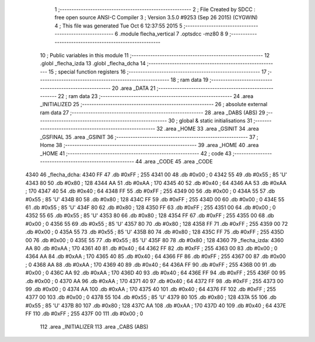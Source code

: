                               1 ;--------------------------------------------------------
                              2 ; File Created by SDCC : free open source ANSI-C Compiler
                              3 ; Version 3.5.0 #9253 (Sep 26 2015) (CYGWIN)
                              4 ; This file was generated Tue Oct  6 12:37:55 2015
                              5 ;--------------------------------------------------------
                              6 	.module flecha_vertical
                              7 	.optsdcc -mz80
                              8 	
                              9 ;--------------------------------------------------------
                             10 ; Public variables in this module
                             11 ;--------------------------------------------------------
                             12 	.globl _flecha_izda
                             13 	.globl _flecha_dcha
                             14 ;--------------------------------------------------------
                             15 ; special function registers
                             16 ;--------------------------------------------------------
                             17 ;--------------------------------------------------------
                             18 ; ram data
                             19 ;--------------------------------------------------------
                             20 	.area _DATA
                             21 ;--------------------------------------------------------
                             22 ; ram data
                             23 ;--------------------------------------------------------
                             24 	.area _INITIALIZED
                             25 ;--------------------------------------------------------
                             26 ; absolute external ram data
                             27 ;--------------------------------------------------------
                             28 	.area _DABS (ABS)
                             29 ;--------------------------------------------------------
                             30 ; global & static initialisations
                             31 ;--------------------------------------------------------
                             32 	.area _HOME
                             33 	.area _GSINIT
                             34 	.area _GSFINAL
                             35 	.area _GSINIT
                             36 ;--------------------------------------------------------
                             37 ; Home
                             38 ;--------------------------------------------------------
                             39 	.area _HOME
                             40 	.area _HOME
                             41 ;--------------------------------------------------------
                             42 ; code
                             43 ;--------------------------------------------------------
                             44 	.area _CODE
                             45 	.area _CODE
   4340                      46 _flecha_dcha:
   4340 FF                   47 	.db #0xFF	; 255
   4341 00                   48 	.db #0x00	; 0
   4342 55                   49 	.db #0x55	; 85	'U'
   4343 80                   50 	.db #0x80	; 128
   4344 AA                   51 	.db #0xAA	; 170
   4345 40                   52 	.db #0x40	; 64
   4346 AA                   53 	.db #0xAA	; 170
   4347 40                   54 	.db #0x40	; 64
   4348 FF                   55 	.db #0xFF	; 255
   4349 00                   56 	.db #0x00	; 0
   434A 55                   57 	.db #0x55	; 85	'U'
   434B 80                   58 	.db #0x80	; 128
   434C FF                   59 	.db #0xFF	; 255
   434D 00                   60 	.db #0x00	; 0
   434E 55                   61 	.db #0x55	; 85	'U'
   434F 80                   62 	.db #0x80	; 128
   4350 FF                   63 	.db #0xFF	; 255
   4351 00                   64 	.db #0x00	; 0
   4352 55                   65 	.db #0x55	; 85	'U'
   4353 80                   66 	.db #0x80	; 128
   4354 FF                   67 	.db #0xFF	; 255
   4355 00                   68 	.db #0x00	; 0
   4356 55                   69 	.db #0x55	; 85	'U'
   4357 80                   70 	.db #0x80	; 128
   4358 FF                   71 	.db #0xFF	; 255
   4359 00                   72 	.db #0x00	; 0
   435A 55                   73 	.db #0x55	; 85	'U'
   435B 80                   74 	.db #0x80	; 128
   435C FF                   75 	.db #0xFF	; 255
   435D 00                   76 	.db #0x00	; 0
   435E 55                   77 	.db #0x55	; 85	'U'
   435F 80                   78 	.db #0x80	; 128
   4360                      79 _flecha_izda:
   4360 AA                   80 	.db #0xAA	; 170
   4361 40                   81 	.db #0x40	; 64
   4362 FF                   82 	.db #0xFF	; 255
   4363 00                   83 	.db #0x00	; 0
   4364 AA                   84 	.db #0xAA	; 170
   4365 40                   85 	.db #0x40	; 64
   4366 FF                   86 	.db #0xFF	; 255
   4367 00                   87 	.db #0x00	; 0
   4368 AA                   88 	.db #0xAA	; 170
   4369 40                   89 	.db #0x40	; 64
   436A FF                   90 	.db #0xFF	; 255
   436B 00                   91 	.db #0x00	; 0
   436C AA                   92 	.db #0xAA	; 170
   436D 40                   93 	.db #0x40	; 64
   436E FF                   94 	.db #0xFF	; 255
   436F 00                   95 	.db #0x00	; 0
   4370 AA                   96 	.db #0xAA	; 170
   4371 40                   97 	.db #0x40	; 64
   4372 FF                   98 	.db #0xFF	; 255
   4373 00                   99 	.db #0x00	; 0
   4374 AA                  100 	.db #0xAA	; 170
   4375 40                  101 	.db #0x40	; 64
   4376 FF                  102 	.db #0xFF	; 255
   4377 00                  103 	.db #0x00	; 0
   4378 55                  104 	.db #0x55	; 85	'U'
   4379 80                  105 	.db #0x80	; 128
   437A 55                  106 	.db #0x55	; 85	'U'
   437B 80                  107 	.db #0x80	; 128
   437C AA                  108 	.db #0xAA	; 170
   437D 40                  109 	.db #0x40	; 64
   437E FF                  110 	.db #0xFF	; 255
   437F 00                  111 	.db #0x00	; 0
                            112 	.area _INITIALIZER
                            113 	.area _CABS (ABS)
